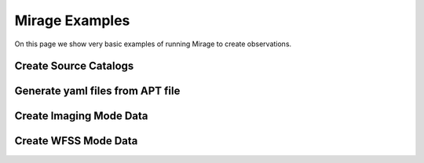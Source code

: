 .. _examples:

Mirage Examples
===============

On this page we show very basic examples of running Mirage to create observations.


Create Source Catalogs
----------------------

Generate yaml files from APT file
---------------------------------

Create Imaging Mode Data
------------------------

Create WFSS Mode Data
---------------------
